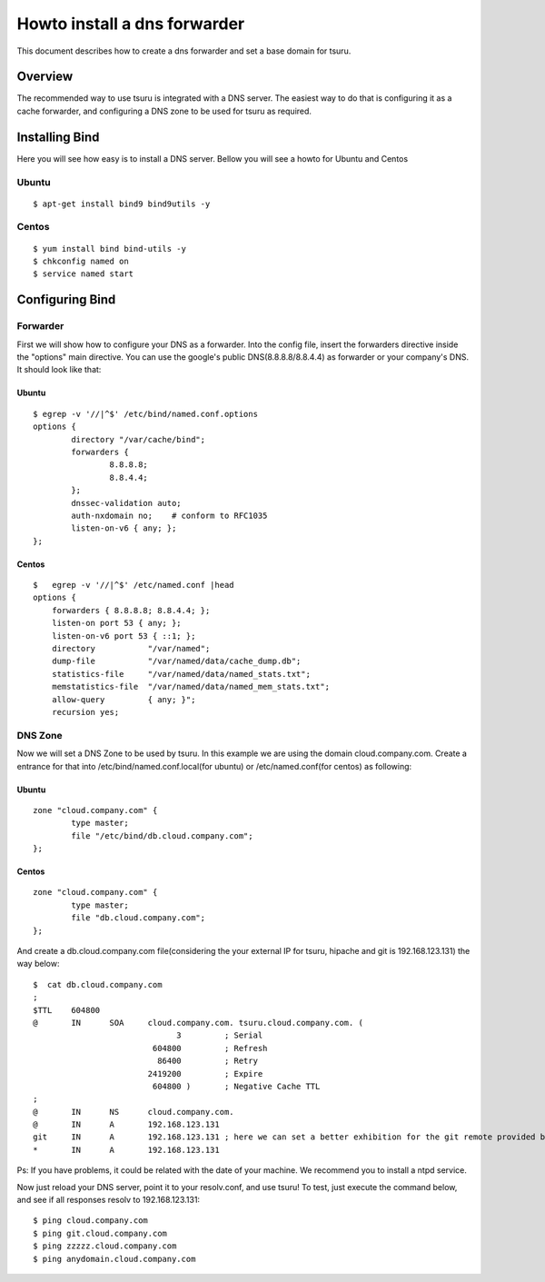 .. Copyright 2013 tsuru authors. All rights reserved.
   Use of this source code is governed by a BSD-style
   license that can be found in the LICENSE file.

+++++++++++++++++++++++++++++
Howto install a dns forwarder
+++++++++++++++++++++++++++++

This document describes how to create a dns forwarder and set a base domain for tsuru. 

Overview
========

The recommended way to use tsuru is integrated with a DNS server. 
The easiest way to do that is configuring it as a cache forwarder,
and configuring a DNS zone to be used for tsuru as required.


Installing Bind
===============

Here you will see how easy is to install a DNS server. Bellow you will see a howto for Ubuntu and Centos

Ubuntu
------

.. highlight:: bash

::

    $ apt-get install bind9 bind9utils -y


Centos
------

.. highlight:: bash

::

    $ yum install bind bind-utils -y
    $ chkconfig named on
    $ service named start


Configuring Bind
================

Forwarder
---------

First we will show how to configure your DNS as a forwarder. 
Into the config file,  insert the forwarders directive inside the "options" main directive. 
You can use the google's public DNS(8.8.8.8/8.8.4.4) as forwarder or your company's DNS. It should look like that:

Ubuntu
++++++

.. highlight:: bash

::

    $ egrep -v '//|^$' /etc/bind/named.conf.options 
    options {
            directory "/var/cache/bind";
            forwarders {
                    8.8.8.8;
                    8.8.4.4;
            };
            dnssec-validation auto;
            auth-nxdomain no;    # conform to RFC1035
            listen-on-v6 { any; };
    };


Centos
++++++

.. highlight:: bash

::

    $   egrep -v '//|^$' /etc/named.conf |head
    options {
        forwarders { 8.8.8.8; 8.8.4.4; };
        listen-on port 53 { any; };
        listen-on-v6 port 53 { ::1; };
        directory           "/var/named";
        dump-file           "/var/named/data/cache_dump.db";
        statistics-file     "/var/named/data/named_stats.txt";
        memstatistics-file  "/var/named/data/named_mem_stats.txt";
        allow-query         { any; }";
        recursion yes;

DNS Zone
--------

Now we will set a DNS Zone to be used by tsuru. In this example we are using the domain cloud.company.com.
Create a entrance for that into /etc/bind/named.conf.local(for ubuntu) or /etc/named.conf(for centos)  as following:

Ubuntu
++++++

.. highlight:: bash

::

    zone "cloud.company.com" {
            type master;
            file "/etc/bind/db.cloud.company.com";
    };

Centos
++++++

.. highlight:: bash

::

    zone "cloud.company.com" {
            type master;
            file "db.cloud.company.com";
    };

And create a db.cloud.company.com file(considering the your external IP for tsuru, hipache and git is 192.168.123.131) the way below:

.. highlight:: bash

::

   $  cat db.cloud.company.com 
   ;
   $TTL    604800
   @       IN      SOA     cloud.company.com. tsuru.cloud.company.com. (
                                 3         ; Serial
                            604800         ; Refresh
                             86400         ; Retry
                           2419200         ; Expire
                            604800 )       ; Negative Cache TTL
   ;
   @       IN      NS      cloud.company.com.
   @       IN      A       192.168.123.131
   git     IN      A       192.168.123.131 ; here we can set a better exhibition for the git remote provided by tsuru
   *       IN      A       192.168.123.131 
 
Ps: If you have problems, it could be related with the date of your machine. We recommend you to install a ntpd service.

Now just reload your DNS server, point it to your resolv.conf, and use tsuru!
To test, just execute the command below, and see if all responses resolv to 192.168.123.131:

.. highlight:: bash

::

   $ ping cloud.company.com
   $ ping git.cloud.company.com
   $ ping zzzzz.cloud.company.com
   $ ping anydomain.cloud.company.com
